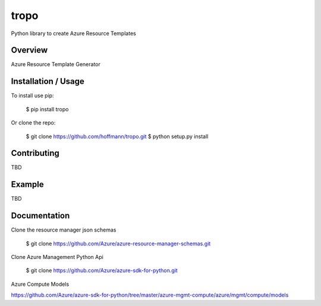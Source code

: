 tropo
=====
Python library to create Azure Resource Templates

Overview
--------

Azure Resource Template Generator

Installation / Usage
--------------------

To install use pip:

    $ pip install tropo


Or clone the repo:

    $ git clone https://github.com/hoffmann/tropo.git
    $ python setup.py install


Contributing
------------

TBD

Example
-------

TBD

Documentation
-------------
Clone the resource manager json schemas

    $ git clone https://github.com/Azure/azure-resource-manager-schemas.git

Clone Azure Management Python Api

    $ git clone https://github.com/Azure/azure-sdk-for-python.git

Azure Compute Models

https://github.com/Azure/azure-sdk-for-python/tree/master/azure-mgmt-compute/azure/mgmt/compute/models


